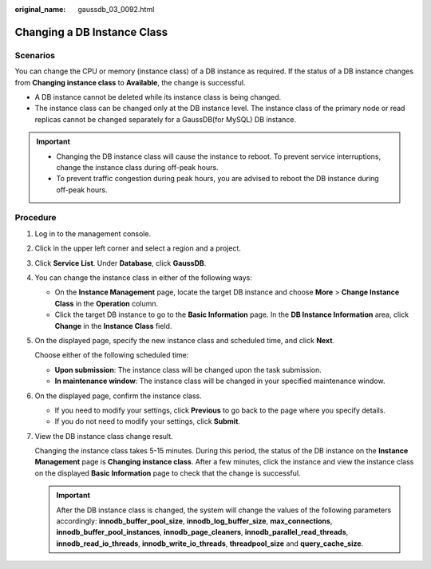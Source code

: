 :original_name: gaussdb_03_0092.html

.. _gaussdb_03_0092:

Changing a DB Instance Class
============================

Scenarios
---------

You can change the CPU or memory (instance class) of a DB instance as required. If the status of a DB instance changes from **Changing instance class** to **Available**, the change is successful.

-  A DB instance cannot be deleted while its instance class is being changed.
-  The instance class can be changed only at the DB instance level. The instance class of the primary node or read replicas cannot be changed separately for a GaussDB(for MySQL) DB instance.

.. important::

   -  Changing the DB instance class will cause the instance to reboot. To prevent service interruptions, change the instance class during off-peak hours.
   -  To prevent traffic congestion during peak hours, you are advised to reboot the DB instance during off-peak hours.

Procedure
---------

#. Log in to the management console.

#. Click |image1| in the upper left corner and select a region and a project.

#. Click **Service List**. Under **Database**, click **GaussDB**.

#. You can change the instance class in either of the following ways:

   -  On the **Instance Management** page, locate the target DB instance and choose **More** > **Change Instance Class** in the **Operation** column.
   -  Click the target DB instance to go to the **Basic Information** page. In the **DB Instance Information** area, click **Change** in the **Instance Class** field.

#. On the displayed page, specify the new instance class and scheduled time, and click **Next**.

   Choose either of the following scheduled time:

   -  **Upon submission**: The instance class will be changed upon the task submission.
   -  **In maintenance window**: The instance class will be changed in your specified maintenance window.

#. On the displayed page, confirm the instance class.

   -  If you need to modify your settings, click **Previous** to go back to the page where you specify details.
   -  If you do not need to modify your settings, click **Submit**.

#. View the DB instance class change result.

   Changing the instance class takes 5-15 minutes. During this period, the status of the DB instance on the **Instance Management** page is **Changing instance class**. After a few minutes, click the instance and view the instance class on the displayed **Basic Information** page to check that the change is successful.

   .. important::

      After the DB instance class is changed, the system will change the values of the following parameters accordingly: **innodb_buffer_pool_size**, **innodb_log_buffer_size**, **max_connections**, **innodb_buffer_pool_instances**, **innodb_page_cleaners**, **innodb_parallel_read_threads**, **innodb_read_io_threads**, **innodb_write_io_threads**, **threadpool_size** and **query_cache_size**.

.. |image1| image:: /_static/images/en-us_image_0000001400783488.png
